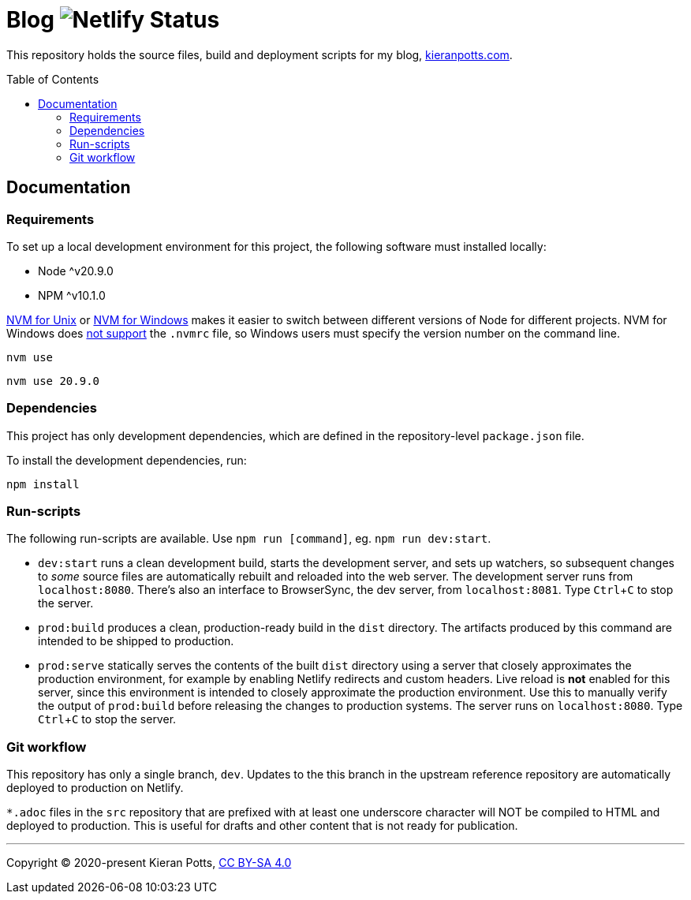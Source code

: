 = Blog image:https://api.netlify.com/api/v1/badges/1e156eb1-fec5-465d-9084-59ebebb21e96/deploy-status[Netlify Status]
:toc:
:toc-placement: preamble

This repository holds the source files, build and deployment scripts for my blog, https://kieranpotts.com/[kieranpotts.com].

== Documentation

=== Requirements

To set up a local development environment for this project, the following software must installed locally:

* Node ^v20.9.0
* NPM ^v10.1.0

https://github.com/nvm-sh/nvm[NVM for Unix] or https://github.com/coreybutler/nvm-windows[NVM for Windows] makes it easier to switch between different versions of Node for different projects. NVM for Windows does https://github.com/coreybutler/nvm-windows/issues/388[not support] the `.nvmrc` file, so Windows users must specify the version number on the command line.

[source,shell]
----
nvm use
----

[source,shell]
----
nvm use 20.9.0
----

=== Dependencies

This project has only development dependencies, which are defined in the repository-level `package.json` file.

To install the development dependencies, run:

[source,shell]
----
npm install
----

=== Run-scripts

The following run-scripts are available. Use `npm run [command]`, eg. `npm run dev:start`.

* `dev:start` runs a clean development build, starts the development server, and sets up watchers, so subsequent changes to _some_ source files are automatically rebuilt and reloaded into the web server. The development server runs from `localhost:8080`. There's also an interface to BrowserSync, the dev server, from `localhost:8081`. Type `Ctrl`+`C` to stop the server.

* `prod:build` produces a clean, production-ready build in the `dist` directory. The artifacts produced by this command are intended to be shipped to production.

* `prod:serve` statically serves the contents of the built `dist` directory using a server that closely approximates the production environment, for example by enabling Netlify redirects and custom headers. Live reload is *not* enabled for this server, since this environment is intended to closely approximate the production environment. Use this to manually verify the output of `prod:build` before releasing the changes to production systems. The server runs on `localhost:8080`. Type `Ctrl`+`C` to stop the server.

=== Git workflow

This repository has only a single branch, `dev`. Updates to the this branch in the upstream reference repository are automatically deployed to production on Netlify.

`*.adoc` files in the `src` repository that are prefixed with at least one underscore character will NOT be compiled to HTML and deployed to production. This is useful for drafts and other content that is not ready for publication.

''''

Copyright © 2020-present Kieran Potts, link:./LICENSE.txt[CC BY-SA 4.0]

